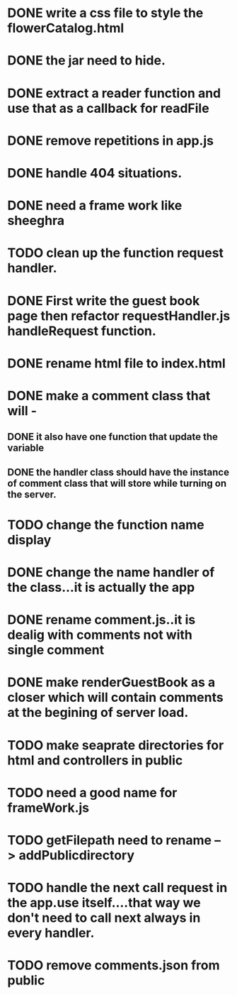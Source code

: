 * DONE write a css file to style the flowerCatalog.html
* DONE the jar need to hide.
* DONE extract a reader function and use that as a callback for readFile

* DONE remove repetitions in app.js
* DONE handle 404 situations.

* DONE need a frame work like sheeghra
* TODO clean up the function request handler.

* DONE First write the guest book page then refactor requestHandler.js handleRequest function.
* DONE rename html file to index.html

* DONE make a comment class that will -
** DONE it also have one function that update the variable
** DONE the handler class should have the instance of comment class that will store while turning on the server.
* TODO change the function name display

* DONE change the name handler of the class...it is actually the app
* DONE rename comment.js..it is dealig with comments not with single comment
* DONE make renderGuestBook as a closer which will contain comments at the begining of server load.
* TODO make seaprate directories for html and controllers in public 

* TODO need a good name for frameWork.js
* TODO getFilepath need to rename --> addPublicdirectory

* TODO handle the next call request in the app.use itself....that way we don't need to call next always in every handler.
* TODO remove comments.json from public
